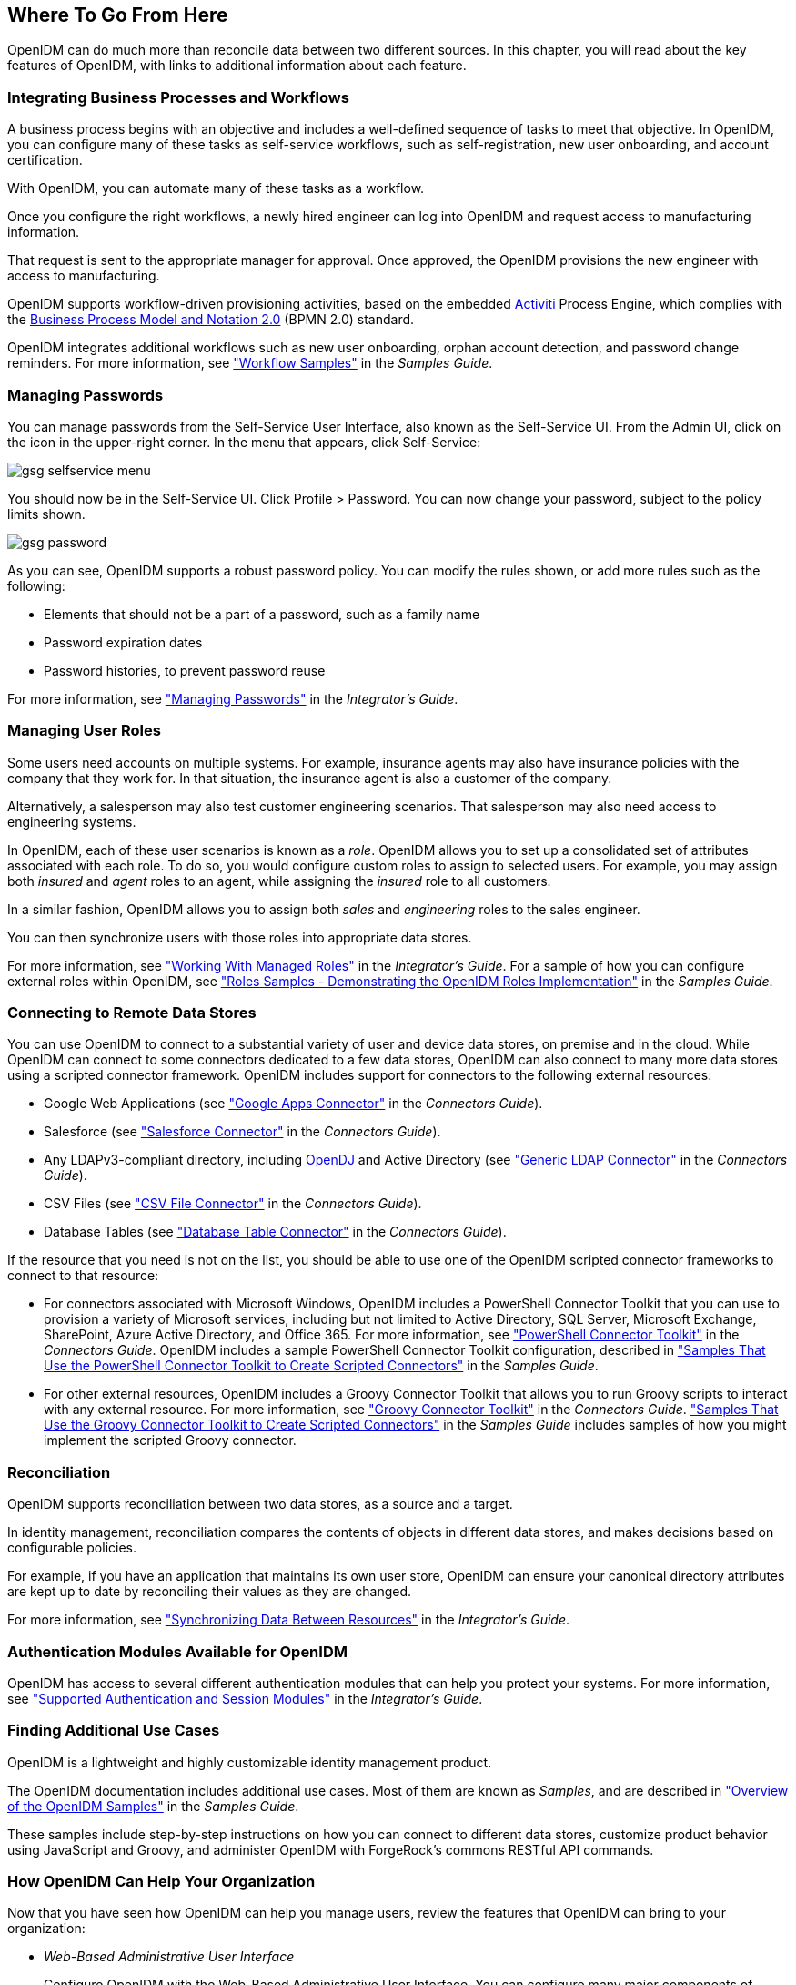 ////
  The contents of this file are subject to the terms of the Common Development and
  Distribution License (the License). You may not use this file except in compliance with the
  License.
 
  You can obtain a copy of the License at legal/CDDLv1.0.txt. See the License for the
  specific language governing permission and limitations under the License.
 
  When distributing Covered Software, include this CDDL Header Notice in each file and include
  the License file at legal/CDDLv1.0.txt. If applicable, add the following below the CDDL
  Header, with the fields enclosed by brackets [] replaced by your own identifying
  information: "Portions copyright [year] [name of copyright owner]".
 
  Copyright 2017 ForgeRock AS.
  Portions Copyright 2024 3A Systems LLC.
////

:figure-caption!:
:example-caption!:
:table-caption!:


[#chap-where-to-go]
== Where To Go From Here

OpenIDM can do much more than reconcile data between two different sources. In this chapter, you will read about the key features of OpenIDM, with links to additional information about each feature.

[#gsg-bpmn]
=== Integrating Business Processes and Workflows

A business process begins with an objective and includes a well-defined sequence of tasks to meet that objective. In OpenIDM, you can configure many of these tasks as self-service workflows, such as self-registration, new user onboarding, and account certification.

With OpenIDM, you can automate many of these tasks as a workflow.

Once you configure the right workflows, a newly hired engineer can log into OpenIDM and request access to manufacturing information.

That request is sent to the appropriate manager for approval. Once approved, the OpenIDM provisions the new engineer with access to manufacturing.

OpenIDM supports workflow-driven provisioning activities, based on the embedded link:http://activiti.org[Activiti, window=\_blank] Process Engine, which complies with the link:http://www.omg.org/spec/BPMN/2.0/[Business Process Model and Notation 2.0, window=\_blank] (BPMN 2.0) standard.

OpenIDM integrates additional workflows such as new user onboarding, orphan account detection, and password change reminders. For more information, see xref:../samples-guide/chap-workflow-samples.adoc#chap-workflow-samples["Workflow Samples"] in the __Samples Guide__.


[#gsg-passwords]
=== Managing Passwords

You can manage passwords from the Self-Service User Interface, also known as the Self-Service UI. From the Admin UI, click on the icon in the upper-right corner. In the menu that appears, click Self-Service:

[#d7821e651]
image::images/gsg-selfservice-menu.png[]
You should now be in the Self-Service UI. Click Profile > Password. You can now change your password, subject to the policy limits shown.

[#d7821e664]
image::images/gsg-password.png[]
As you can see, OpenIDM supports a robust password policy. You can modify the rules shown, or add more rules such as the following:

* Elements that should not be a part of a password, such as a family name

* Password expiration dates

* Password histories, to prevent password reuse

For more information, see xref:../integrators-guide/chap-passwords.adoc#chap-passwords["Managing Passwords"] in the __Integrator's Guide__.


[#gsg-role-management]
=== Managing User Roles

Some users need accounts on multiple systems. For example, insurance agents may also have insurance policies with the company that they work for. In that situation, the insurance agent is also a customer of the company.

Alternatively, a salesperson may also test customer engineering scenarios. That salesperson may also need access to engineering systems.

In OpenIDM, each of these user scenarios is known as a __role__. OpenIDM allows you to set up a consolidated set of attributes associated with each role. To do so, you would configure custom roles to assign to selected users. For example, you may assign both __insured__ and __agent__ roles to an agent, while assigning the __insured__ role to all customers.

In a similar fashion, OpenIDM allows you to assign both __sales__ and __engineering__ roles to the sales engineer.

You can then synchronize users with those roles into appropriate data stores.

For more information, see xref:../integrators-guide/chap-users-groups-roles.adoc#working-with-managed-roles["Working With Managed Roles"] in the __Integrator's Guide__. For a sample of how you can configure external roles within OpenIDM, see xref:../samples-guide/chap-roles-sample.adoc#chap-roles-sample["Roles Samples - Demonstrating the OpenIDM Roles Implementation"] in the __Samples Guide__.


[#gsg-connectors]
=== Connecting to Remote Data Stores

You can use OpenIDM to connect to a substantial variety of user and device data stores, on premise and in the cloud. While OpenIDM can connect to some connectors dedicated to a few data stores, OpenIDM can also connect to many more data stores using a scripted connector framework.
OpenIDM includes support for connectors to the following external resources:

* Google Web Applications (see xref:../connectors-guide/chap-google.adoc#chap-google["Google Apps Connector"] in the __Connectors Guide__).

* Salesforce (see xref:../connectors-guide/chap-salesforce.adoc#chap-salesforce["Salesforce Connector"] in the __Connectors Guide__).

* Any LDAPv3-compliant directory, including link:../../../opendj/3.5/install-guide[OpenDJ, window=\_blank] and Active Directory (see xref:../connectors-guide/chap-ldap.adoc#chap-ldap["Generic LDAP Connector"] in the __Connectors Guide__).

* CSV Files (see xref:../connectors-guide/chap-csv.adoc#chap-csv["CSV File Connector"] in the __Connectors Guide__).

* Database Tables (see xref:../connectors-guide/chap-database.adoc#chap-database["Database Table Connector"] in the __Connectors Guide__).

If the resource that you need is not on the list, you should be able to use one of the OpenIDM scripted connector frameworks to connect to that resource:

* For connectors associated with Microsoft Windows, OpenIDM includes a PowerShell Connector Toolkit that you can use to provision a variety of Microsoft services, including but not limited to Active Directory, SQL Server, Microsoft Exchange, SharePoint, Azure Active Directory, and Office 365. For more information, see xref:../connectors-guide/chap-powershell.adoc#chap-powershell["PowerShell Connector Toolkit"] in the __Connectors Guide__. OpenIDM includes a sample PowerShell Connector Toolkit configuration, described in xref:../samples-guide/chap-powershell-samples.adoc#chap-powershell-samples["Samples That Use the PowerShell Connector Toolkit to Create Scripted Connectors"] in the __Samples Guide__.

* For other external resources, OpenIDM includes a Groovy Connector Toolkit that allows you to run Groovy scripts to interact with any external resource. For more information, see xref:../connectors-guide/chap-groovy.adoc#chap-groovy["Groovy Connector Toolkit"] in the __Connectors Guide__. xref:../samples-guide/chap-groovy-samples.adoc#chap-groovy-samples["Samples That Use the Groovy Connector Toolkit to Create Scripted Connectors"] in the __Samples Guide__ includes samples of how you might implement the scripted Groovy connector.



[#gsg-recon]
=== Reconciliation

OpenIDM supports reconciliation between two data stores, as a source and a target.

In identity management, reconciliation compares the contents of objects in different data stores, and makes decisions based on configurable policies.

For example, if you have an application that maintains its own user store, OpenIDM can ensure your canonical directory attributes are kept up to date by reconciling their values as they are changed.

For more information, see xref:../integrators-guide/chap-synchronization.adoc#chap-synchronization["Synchronizing Data Between Resources"] in the __Integrator's Guide__.


[#gsg-auth-modules]
=== Authentication Modules Available for OpenIDM

OpenIDM has access to several different authentication modules that can help you protect your systems. For more information, see xref:../integrators-guide/chap-auth.adoc#supported-auth-session-modules["Supported Authentication and Session Modules"] in the __Integrator's Guide__.


[#gsg-usecases]
=== Finding Additional Use Cases

OpenIDM is a lightweight and highly customizable identity management product.

The OpenIDM documentation includes additional use cases. Most of them are known as __Samples__, and are described in xref:../samples-guide/chap-overview.adoc#chap-overview["Overview of the OpenIDM Samples"] in the __Samples Guide__.

These samples include step-by-step instructions on how you can connect to different data stores, customize product behavior using JavaScript and Groovy, and administer OpenIDM with ForgeRock's commons RESTful API commands.


[#gsg-integration]
=== How OpenIDM Can Help Your Organization

Now that you have seen how OpenIDM can help you manage users, review the features that OpenIDM can bring to your organization:

* __Web-Based Administrative User Interface__
+
Configure OpenIDM with the Web-Based Administrative User Interface. You can configure many major components of OpenIDM without ever touching a text configuration file.

* __Self-Service Functionality__
+
User self-service features can streamline onboarding, account certification, new user registration, username recovery, and password reset. OpenIDM self-service features are built upon a link:http://www.omg.org/spec/BPMN/2.0/[BPMN 2.0-compliant workflow engine., window=\_blank]

* __Role-Based Provisioning__
+
Create and manage users based on attributes such as organizational need, job function, and geographic location.

* __Backend Flexibility__
+
Choose the desired backend database for your deployment. OpenIDM supports MySQL, Microsoft SQL Server, Oracle Database, IBM DB2, and PostgreSQL.

* __Password Management__
+
Set up fine-grained control of passwords to ensure consistent password policies across all applications and data stores. Supports separate passwords per external resource.

* __Logging, Auditing, and Reporting__
+
OpenIDM logs all activity, internally and within connected systems. With such logs, you can track information for access, activity, authentication, configuration, reconciliation, and synchronization.

* __Access to External Resources__
+
OpenIDM can access a generic scripted connector that allows you to set up communications with many external data stores.



[#stop-and-remove]
=== Stopping and Removing OpenIDM

Follow these steps to stop and remove OpenIDM.

[#going-further]
====

. To stop OpenIDM, return to the console window where you saw the following message:
+

[source, console]
----
-> OpenIDM ready
----
+
Press Return, and enter the following command:
+

[source, console]
----
-> shutdown
----

. OpenIDM is self-contained. After you shut down OpenIDM, you can choose to delete the files in the `/path/to/openidm` directory. OpenIDM includes no artifacts in system registries or elsewhere.

====
We hope that you want to continue exploring OpenIDM. To do so, review the rest of the link:../../../openidm/4.5[OpenIDM documentation, window=\_blank].


